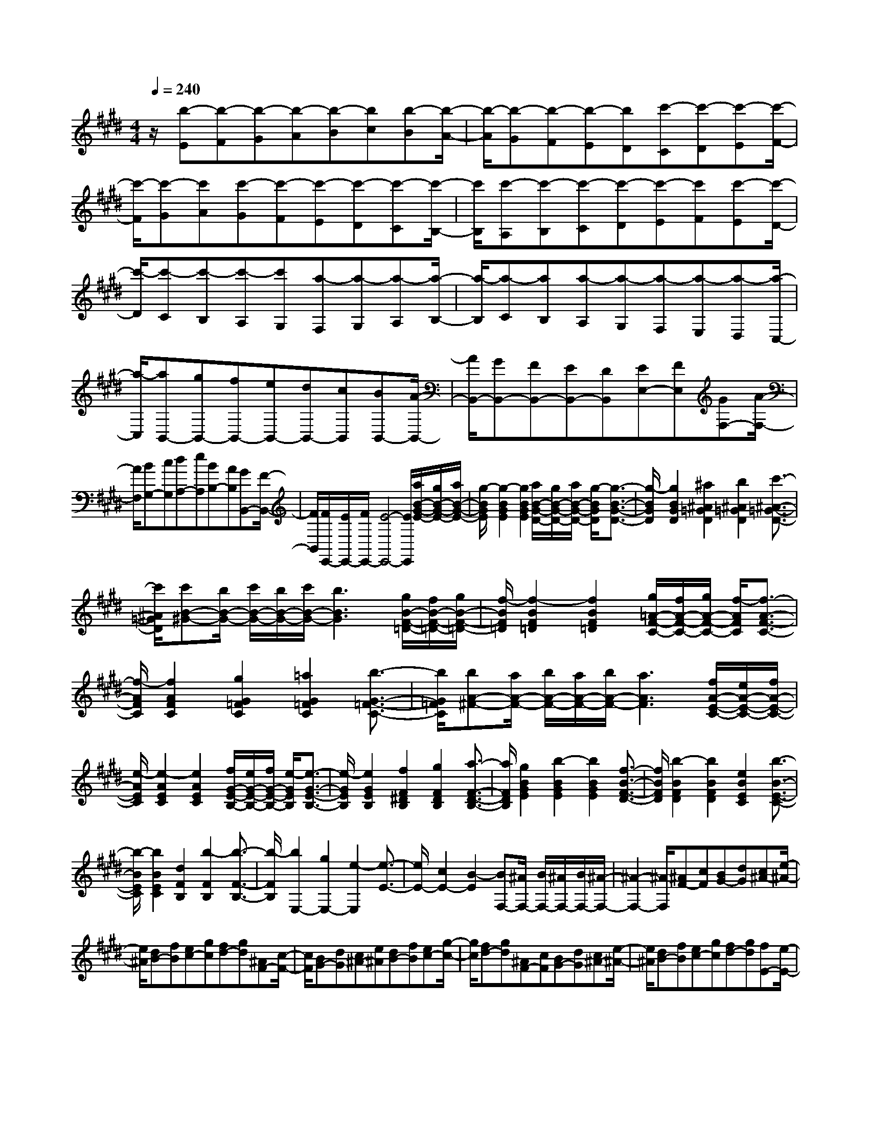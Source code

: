 % input file /home/ubuntu/MusicGeneratorQuin/training_data/scarlatti/K395.MID
X: 1
T: 
M: 4/4
L: 1/8
Q:1/4=240
K:E % 4 sharps
%(C) John Sankey 1998
%%MIDI program 6
%%MIDI program 6
%%MIDI program 6
%%MIDI program 6
%%MIDI program 6
%%MIDI program 6
%%MIDI program 6
%%MIDI program 6
%%MIDI program 6
%%MIDI program 6
%%MIDI program 6
%%MIDI program 6
z/2[b-E][b-F][b-G][b-A][b-B][bc][b-B][b/2-A/2-]|[b/2-A/2][b-G][b-F][b-E][bD][c'-C][c'-D][c'-E][c'/2-F/2-]|[c'/2-F/2][c'-G][c'A][c'-G][c'-F][c'-E][c'-D][c'-C][c'/2-B,/2-]|[c'/2B,/2][c'-A,][c'-B,][c'-C][c'-D][c'-E][c'F][c'-E][c'/2-D/2-]|
[c'/2-D/2][c'-C][c'-B,][c'-A,][c'G,][a-F,][a-G,][a-A,][a/2-B,/2-]|[a/2-B,/2][a-C][aB,][a-A,][a-G,][a-F,][a-E,][a-D,][a/2-C,/2-]|[a/2-C,/2][aB,,-][gB,,-][fB,,-][eB,,-][dB,,-][cB,,][BB,,-][A/2-B,,/2-]|[A/2B,,/2-][GB,,-][FB,,-][EB,,-][DB,,][EE,-][FE,][GF,-][A/2-F,/2-]|
[A/2F,/2][BG,-][cG,][dA,-][eA,][BB,-][AB,][GB,,-][F/2-B,,/2-]|[F/2B,,/2][F/2E,,/2-][E/2E,,/2-][F/2E,,/2-] [E4-E,,4-] [E/2E,,/2][a/2B/2-G/2-E/2-][g/2B/2-G/2-E/2-][a/2B/2-G/2-E/2-]|[g/2-B/2G/2E/2][g2-B2G2E2][g2B2G2E2][a/2B/2-G/2-D/2-][g/2B/2-G/2-D/2-][a/2B/2-G/2-D/2-] [g/2-B/2G/2D/2][g3/2-B3/2-G3/2-D3/2-]|[g/2-B/2G/2D/2][g2B2G2D2][^a2^A2=G2D2][b2^A2=G2D2][c'3/2-^A3/2-=G3/2-D3/2-]|
[c'/2^A/2=G/2D/2][c'B-^G-][b/2B/2-G/2-] [c'/2B/2-G/2-][b/2B/2-G/2-][c'/2B/2-G/2-][b3B3G3][g/2B/2-F/2-=D/2-][f/2B/2-F/2-=D/2-][g/2B/2-F/2-=D/2-]|[f/2-B/2F/2=D/2][f2-B2F2=D2][f2B2F2=D2][g/2=A/2-F/2-C/2-][f/2A/2-F/2-C/2-][g/2A/2-F/2-C/2-] [f/2-A/2F/2C/2][f3/2-A3/2-F3/2-C3/2-]|[f/2-A/2F/2C/2][f2A2F2C2][g2G2=F2C2][=a2G2=F2C2][b3/2-G3/2-=F3/2-C3/2-]|[b/2G/2=F/2C/2][bA-^F-][a/2A/2-F/2-] [b/2A/2-F/2-][a/2A/2-F/2-][b/2A/2-F/2-][a3A3F3][f/2A/2-E/2-C/2-][e/2A/2-E/2-C/2-][f/2A/2-E/2-C/2-]|
[e/2-A/2E/2C/2][e2-A2E2C2][e2A2E2C2][f/2G/2-E/2-B,/2-][e/2G/2-E/2-B,/2-][f/2G/2-E/2-B,/2-] [e/2-G/2E/2B,/2][e3/2-G3/2-E3/2-B,3/2-]|[e/2-G/2E/2B,/2][e2G2E2B,2][f2F2^D2B,2][g2F2D2B,2][a3/2-F3/2-D3/2-B,3/2-]|[a/2F/2D/2B,/2][g2B2G2E2][b2-B2G2E2][b2B2G2E2][f3/2-B3/2-F3/2-D3/2-]|[f/2B/2F/2D/2][b2-B2F2D2][b2B2F2D2][e2B2E2C2][b3/2-B3/2-E3/2-C3/2-]|
[b/2-B/2E/2C/2][b2B2E2C2][d2F2B,2][b2-F2B,2][b3/2-F3/2-B,3/2-]|[b/2-F/2B,/2][b2E,2-][g2E,2-][e2-E,2][e3/2-E3/2-]|[e/2E/2-][c2E2-][B2-E2][BF,-][^A/2F,/2-] [B/2F,/2-][^A/2F,/2-][B/2F,/2-][^A/2-F,/2-]|[^A2-F,2-] [^A/2F,/2][^AF-][cF][BG-][dG][c^A-][e/2-^A/2-]|
[e/2^A/2][dB-][fB][ec-][gc][fd-][gd][^AF-][c/2-F/2-]|[c/2F/2][BG-][dG][c^A-][e^A][dB-][fB][ec-][g/2-c/2-]|[g/2c/2][fd-][gd][^AF-][cF][BG-][dG][c^A-][e/2-^A/2-]|[e/2^A/2][dB-][fB][ec-][gc][fd-][gd][fE-][e/2-E/2-]|
[e/2E/2][dF-][cF][BF,-][^AF,][BB,,-][cB,,-][dB,,-][e/2-B,,/2-]|[e/2B,,/2-][fB,,-][gB,,][g/2F,/2-][f/2F,/2][g/2^A,/2-] [f/2-^A,/2][f-G,][f-B,][f-^A,][f/2-C/2-]|[f/2C/2][g/2B,/2-][f/2B,/2][g/2D/2-] [f/2-D/2][f-C][f-E][f-D][fE][g/2F,/2-][f/2F,/2][g/2^A,/2-]|[f/2-^A,/2][f-G,][f-B,][f-^A,][fC][g/2B,/2-][f/2B,/2][g/2D/2-] [f/2-D/2][f-C][f/2-E/2-]|
[f/2-E/2][f-D][fF][g/2F,/2-][f/2F,/2][g/2^A,/2-] [f/2-^A,/2][f-G,][f-B,][f-^A,][f/2-C/2-]|[f/2C/2][g/2B,/2-][f/2B,/2][g/2D/2-] [f/2-D/2][f-C][f-E][f-D][fF][gE-][e/2-E/2-]|[e/2E/2][dF-][cF][BF,-][^AF,][B2-B,2-][b3/2-B3/2-B,3/2-]|[b/2B/2B,/2-][=f2-=d2-B,2][=f2=d2G2-E2-=D2-B,2-][e2=c2G2-E2-=D2-B,2-][^d3/2-B3/2-G3/2-E3/2-=D3/2-B,3/2-]|
[d/2B/2G/2E/2=D/2B,/2][e2=c2-=A2-E2-=A,2-][b2=c2A2-E2-A,2-][=f2-=d2-A2E2A,2][=f3/2-=d3/2-G3/2-E3/2-=D3/2-B,3/2-]|[=f/2=d/2G/2-E/2-=D/2-B,/2-][e2=c2G2-E2-=D2-B,2-][^d2B2G2E2=D2B,2][e2=c2-A2-E2-A,2-][=c'3/2-=c3/2-A3/2-E3/2-A,3/2-]|[=c'/2=c/2A/2-E/2-A,/2-][^f2-d2-A2E2A,2][f2d2^D2-B,2-A,2-][=g2e2D2-B,2-A,2-][a3/2-f3/2-D3/2-B,3/2-A,3/2-]|[a/2f/2D/2B,/2A,/2][b2=g2E2-B,2-=G,2-][=g2e2E2-B,2-=G,2-][^c2-^A2-E2B,2=G,2][c3/2-^A3/2-C3/2-^A,3/2-E,3/2-]|
[c/2^A/2C/2-^A,/2-E,/2-][=d2B2C2-^A,2-E,2-][e2c2C2^A,2E,2][f2=d2B,2-F,2-=D,2-][=d3/2-B3/2-B,3/2-F,3/2-=D,3/2-]|[=d/2B/2B,/2-F,/2-=D,/2-][G2-=F2-B,2F,2=D,2][G2=F2^G,2-=F,2-B,,2-][^A2^F2G,2-=F,2-B,,2-][B3/2-G3/2-G,3/2-=F,3/2-B,,3/2-]|[B/2G/2G,/2=F,/2B,,/2][c2^A2^F,2-^A,,2-][^d2B2F,2-^A,,2-][e2c2F,2^A,,2][dBB,-B,,-][f/2-B,/2-B,,/2-]|[f/2B,/2-B,,/2][eB,-C,-][^gB,-C,][f2B,2-^D,2][e2c2B,2-E,2][d3/2-B3/2-B,3/2-F,3/2-]|
[d/2B/2B,/2-F,/2][c2^A2B,2E,2][BB,-D,-][dB,-D,][cB,-C,-][eB,-C,][d3/2-B,3/2-B,,3/2-]|[d/2B,/2-B,,/2][e2c2B,2-E,2][d2B2B,2-F,2][c2^A2B,2E,2][dBB,-D,-][f/2-B,/2-D,/2-]|[f/2B,/2-D,/2][eB,-C,-][gB,-C,][f2B,2B,,2][e2c2E,2][d3/2-B3/2-F,3/2-]|[d/2B/2F,/2][c2^A2F,,2][c/2B,,/2-][B/2B,,/2-][c/2B,,/2-] [B4-B,,4-]|
[B/2B,,/2][BB,,-][cB,,-][dB,,-][eB,,-][fB,,-][gB,,-][fB,,-][e/2-B,,/2-]|[e/2B,,/2-][dB,,-][cB,,-][BB,,-][=AB,,-][GB,,-][AB,,-][BB,,-][c/2-B,,/2-]|[c/2B,,/2-][dB,,-][eB,,-][dB,,-][cB,,-][BB,,-][AB,,-][GB,,-][F/2-B,,/2-]|[F/2B,,/2][E-C][ED]E-[FE-][GE-][AE][e-G][e/2-F/2-]|
[e/2-F/2][e-E][e-D][e-C][eB,][d/2=A,/2-][c/2A,/2][d/2B,/2-] [c/2-B,/2][c-C][c/2-D/2-]|[c/2-D/2][c-E][cD][d/2C/2-][c/2C/2][d/2B,/2-] [c/2-B,/2][c-A,][c-G,][c-F,][c/2-E,/2-]|[c/2-E,/2][cD,-][BD,-][AD,-][GD,-][FD,-][ED,][DD,-][C/2-D,/2-]|[C/2D,/2-][B,D,-][A,D,-][G,D,-][A,-D,][A,E,,-][G,/2E,,/2-] [A,/2E,,/2-][G,/2E,,/2-][A,/2E,,/2-][G,/2-E,,/2-]|
[G,2-E,,2-] [G,/2E,,/2]z/2[B2-B,2E,2][B2-B,2E,2][B-B,-E,-]|[B-B,E,][B2=D2=F,2][B2=D2=F,2][=d2-=D2=F,2][=d-=D-=F,-]|[=d=D=F,][B2=D2=F,2][=d2-=D2=F,2][=d2=F2=D2=G,2][=d-=F-=D-=G,-]|[=d=F=D=G,][=f2-=F2=D2=G,2][=f2=F2=D2=G,2][=d2=F2=D2=G,2][=f-=F-=D-=G,-]|
[=f-=F=D=G,][=f2=F2=D2^G,2][=d2=F2=D2G,2][=f2-=F2=D2G,2][=f-=F-=D-G,-]|[=f=F=DG,][=d2=F2=D2G,2][=f2-=F2=D2G,2][=f2G2=F2^A,2][=d-G-=F-^A,-]|[=dG=F^A,][=f2-G2=F2^A,2][=f2G2=F2^A,2][=d2G2=F2^A,2][=f-G-=F-^A,-]|[=f-G=F^A,][=f2=G2=F2B,2][g2=G2=F2B,2][=g2=G2=F2B,2][=f-=G-=F-B,-]|
[=f=G=FB,][e2=G2=F2B,2][=d2=G2=F2B,2][e2=G2=C2][=f-=G-=C-]|[=f=G=C][=g2=G2=C2][=g2-=G2=C2][=g2-=G2=C2][=g-A-=C-]|[=g-A=C][=g2^A2=G2^C2][^a2^A2=G2C2][=a2^A2=G2C2][=g-=A-=G-C-]|[=gA=GC][=f2A2=G2C2][e2A2=G2C2][=f2A2=D2][a-A-=D-]|
[aA=D][^g2A2=D2][a2-A2=D2][a2-A2=D2][a-B-=D-]|[a-B=D][a2=c2A2^D2][=c'2=c2A2D2][b2=c2A2D2][a-B-A-D-]|[aBAD][g2B2A2D2][a2B2A2D2][g2B2^G2E2][a-^F-]|[aF][b2-G2][b2A2][^c'2A2][e-G-]|
[eG][^d2F2=A,2][^f2F2A,2][a2-F2A,2][a-E-G,-]|[aEG,][b2E2G,2][B2E2G,2][A2D2^F,2][d-D-F,-]|[dDF,][f2-D2F,2][f2B,2E,2][g2B,2E,2][B-B,-E,-]|[B-B,E,][B2=A,,2-][^c2A,,2-][E2A,,2][E-B,,,-]|
[EB,,,-][D4B,,,4][dB-] [fB][ec-]|[gc][fd-] [ad][ge-] [be][af-] [c'f][bg-]|[c'g][dB-] [fB][ec-] [gc][fd-] [ad][ge-]|[be][af-] [c'f][bg-] [c'g][dB-] [fB][ec-]|
[gc][fd-] [ad][ge-] [be][af-] [c'f][bg]|g[c'A] [aA][gB-] [fB][eB,-] [dB,][eE,-]|[fE,-][gE,-] [aE,-][bE,-] [c'E,][c'/2B,/2-][b/2B,/2] [c'/2D/2-][b/2-D/2][b-C]|[b-E][b-D] [bF][c'/2E/2-][b/2E/2] [c'/2G/2-][b/2-G/2][b-F] [b-A][b-G]|
[bA][c'/2B,/2-][b/2B,/2] [c'/2D/2-][b/2-D/2][b-C] [b-E][b-D] [bF][c'/2E/2-][b/2E/2]|[c'/2G/2-][b/2-G/2][b-F] [b-A][b-G] [bA][c'/2B,/2-][b/2B,/2] [c'/2D/2-][b/2-D/2][b-C]|[b-E][b-D] [b-F][bE-] [aE][gF-] [fF][eG-]|[gG][fA-] [aA][gB-] [fB][eB,-] [dB,][e-E,-]|
[eE,-][e2E,2-][=g2-e2-E,2][=g2e2C2-A,2-=G,2-E,2-][=f-=d-C-A,-=G,-E,-]|[=f=dC-A,-=G,-E,-][e2c2-C2A,2=G,2E,2][a2-c2=D2-A,2-=F,2-][a2=d2=D2-A,2-=F,2-][=g-e-=D-A,-=F,-]|[=g-e-=DA,=F,][=g2e2C2-A,2-=G,2-E,2-][=f2=d2C2-A,2-=G,2-E,2-][e2c2-C2A,2=G,2E,2][a-c-=D-A,-=F,-]|[a-c=D-A,-=F,-][a2=d2=D2-A,2-=F,2-][=f2-G2-=D2A,2=F,2][=f2G2B,2-^G,2-=D,2-][e-A-B,-G,-=D,-]|
[eAB,-G,-=D,-][^d2B2B,2G,2=D,2][e2-=c2=C2-A,2-=C,2-][e2A2=C2-A,2-=C,2-][=c-^D-=C-A,-=C,-]|[=c-D-=CA,=C,][=c2D2A,2-^F,2-A,,2-][B2E2A,2-F,2-A,,2-][^A2F2A,2F,2A,,2][B-=G-=G,-E,-=G,,-]|[B-=G=G,-E,-=G,,-][B2E2=G,2-E,2-=G,,2-][=G2-^A,2-=G,2E,2=G,,2][=G2^A,2=G,2-E,2-][F-B,-=G,-E,-]|[FB,=G,-E,-][E2^C2=G,2E,2][F2D2F,2^D,2][^G2E2^C,2][=A-F-B,,-]|
[AFB,,][G2E2-E,2][A2E2F,2][B2^G,2][^c-=A,-]|[cA,][d2B,2][e2C2][F2-D2][F-B,-]|[FB,][G2E2][A2F2A,2][G2E2B,2][F-D-A,-]|[FDA,][GEG,-] [BG,][AF,-] [cF,][B2E,2][A-F-A,-]|
[AFA,][G2E2B,2][F2D2A,2][eE-G,-] [^gEG,][^fF,-]|[aF,][g2e2E,2][a2f2A,2][g2e2B,2][f-d-A,-]|[fdA,][geE-G,-] [bgEG,][aF,-] [c'F,][b2g2E,2][a-f-A,-]|[afA,][g2e2B,2]z/2[f2-d2-B,,2-][f/2d/2B,,/2] [e2-E,,2-]|
[e8-E,,8-]|[e8-E,,8-]|[e4-E,,4-] [e3/2E,,3/2]
